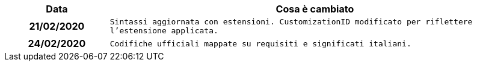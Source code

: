 
[cols="1h,4m", options="header"]

|===
| Data
| Cosa è cambiato


| 21/02/2020
| Sintassi aggiornata con estensioni.
  CustomizationID modificato per riflettere l'estensione applicata.


| 24/02/2020
| Codifiche ufficiali mappate su requisiti e significati italiani.
|===
